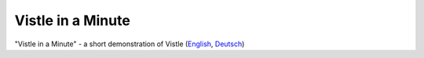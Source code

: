 .. _gallery-video:

Vistle in a Minute
==================

.. |video| image:: vistle-in-a-minute.png
   :target: https://youtu.be/VmQoeH2Q2Uc

|video| "Vistle in a Minute" - a short demonstration of Vistle (`English <http://reserv.at/vistle/vistle_en.m4v>`__, `Deutsch <http://reserv.at/vistle/vistle_de.m4v>`__)
